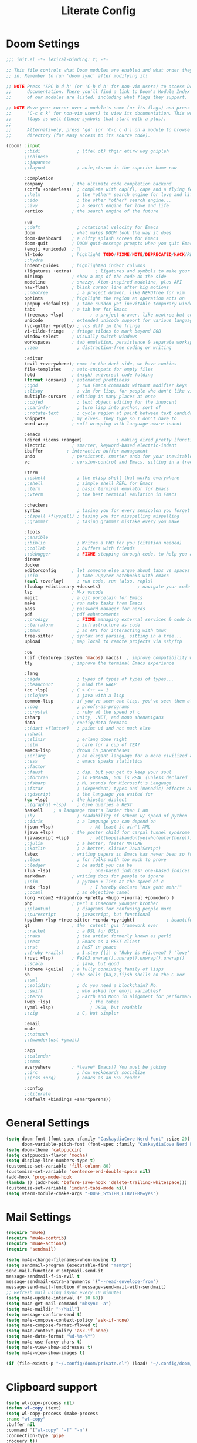 #+title: Literate Config
* Doom Settings
#+begin_src emacs-lisp :tangle init.el
;;; init.el -*- lexical-binding: t; -*-

;; This file controls what Doom modules are enabled and what order they load
;; in. Remember to run 'doom sync' after modifying it!

;; NOTE Press 'SPC h d h' (or 'C-h d h' for non-vim users) to access Doom's
;;      documentation. There you'll find a link to Doom's Module Index where all
;;      of our modules are listed, including what flags they support.

;; NOTE Move your cursor over a module's name (or its flags) and press 'K' (or
;;      'C-c c k' for non-vim users) to view its documentation. This works on
;;      flags as well (those symbols that start with a plus).
;;
;;      Alternatively, press 'gd' (or 'C-c c d') on a module to browse its
;;      directory (for easy access to its source code).

(doom! :input
       ;;bidi              ; (tfel ot) thgir etirw uoy gnipleh
       ;;chinese
       ;;japanese
       ;;layout            ; auie,ctsrnm is the superior home row

       :completion
       company           ; the ultimate code completion backend
       (corfu +orderless)  ; complete with cap(f), cape and a flying feather!
       ;;helm              ; the *other* search engine for love and life
       ;;ido               ; the other *other* search engine...
       ;;ivy               ; a search engine for love and life
       vertico           ; the search engine of the future

       :ui
       ;;deft              ; notational velocity for Emacs
       doom              ; what makes DOOM look the way it does
       doom-dashboard    ; a nifty splash screen for Emacs
       doom-quit         ; DOOM quit-message prompts when you quit Emacs
       (emoji +unicode)  ; 🙂
       hl-todo           ; highlight TODO/FIXME/NOTE/DEPRECATED/HACK/REVIEW
       ;;hydra
       indent-guides     ; highlighted indent columns
       (ligatures +extra)         ; ligatures and symbols to make your code pretty again
       minimap           ; show a map of the code on the side
       modeline          ; snazzy, Atom-inspired modeline, plus API
       nav-flash         ; blink cursor line after big motions
       ;;neotree           ; a project drawer, like NERDTree for vim
       ophints           ; highlight the region an operation acts on
       (popup +defaults)   ; tame sudden yet inevitable temporary windows
       tabs              ; a tab bar for Emacs
       (treemacs +lsp)          ; a project drawer, like neotree but cooler
       unicode           ; extended unicode support for various languages
       (vc-gutter +pretty) ; vcs diff in the fringe
       vi-tilde-fringe   ; fringe tildes to mark beyond EOB
       window-select     ; visually switch windows
       workspaces        ; tab emulation, persistence & separate workspaces
       ;;zen               ; distraction-free coding or writing

       :editor
       (evil +everywhere); come to the dark side, we have cookies
       file-templates    ; auto-snippets for empty files
       fold              ; (nigh) universal code folding
       (format +onsave)  ; automated prettiness
       ;;god               ; run Emacs commands without modifier keys
       ;;lispy             ; vim for lisp, for people who don't like vim
       multiple-cursors  ; editing in many places at once
       ;;objed             ; text object editing for the innocent
       ;;parinfer          ; turn lisp into python, sort of
       ;;rotate-text       ; cycle region at point between text candidates
       snippets          ; my elves. They type so I don't have to
       word-wrap         ; soft wrapping with language-aware indent

       :emacs
       (dired +icons +ranger)             ; making dired pretty [functional]
       electric          ; smarter, keyword-based electric-indent
       ibuffer         ; interactive buffer management
       undo              ; persistent, smarter undo for your inevitable mistakes
       vc                ; version-control and Emacs, sitting in a tree

       :term
       ;;eshell            ; the elisp shell that works everywhere
       ;;shell             ; simple shell REPL for Emacs
       ;;term              ; basic terminal emulator for Emacs
       ;;vterm             ; the best terminal emulation in Emacs

       :checkers
       syntax              ; tasing you for every semicolon you forget
       ;;(spell +flyspell) ; tasing you for misspelling mispelling
       ;;grammar           ; tasing grammar mistake every you make

       :tools
       ;;ansible
       ;;biblio            ; Writes a PhD for you (citation needed)
       ;;collab            ; buffers with friends
       ;;debugger          ; FIXME stepping through code, to help you add bugs
       direnv
       docker
       editorconfig      ; let someone else argue about tabs vs spaces
       ;;ein               ; tame Jupyter notebooks with emacs
       (eval +overlay)     ; run code, run (also, repls)
       (lookup +dictionary +docsets)              ; navigate your code and its documentation
       lsp               ; M-x vscode
       magit             ; a git porcelain for Emacs
       make              ; run make tasks from Emacs
       pass              ; password manager for nerds
       pdf               ; pdf enhancements
       ;;prodigy           ; FIXME managing external services & code builders
       ;;terraform         ; infrastructure as code
       ;;tmux              ; an API for interacting with tmux
       tree-sitter       ; syntax and parsing, sitting in a tree...
       upload            ; map local to remote projects via ssh/ftp

       :os
       (:if (featurep :system 'macos) macos)  ; improve compatibility with macOS
       tty               ; improve the terminal Emacs experience

       :lang
       ;;agda              ; types of types of types of types...
       ;;beancount         ; mind the GAAP
       (cc +lsp)         ; C > C++ == 1
       ;;clojure           ; java with a lisp
       common-lisp       ; if you've seen one lisp, you've seen them all
       ;;coq               ; proofs-as-programs
       ;;crystal           ; ruby at the speed of c
       csharp            ; unity, .NET, and mono shenanigans
       data              ; config/data formats
       ;;(dart +flutter)   ; paint ui and not much else
       ;;dhall
       ;;elixir            ; erlang done right
       ;;elm               ; care for a cup of TEA?
       emacs-lisp        ; drown in parentheses
       ;;erlang            ; an elegant language for a more civilized age
       ;;ess               ; emacs speaks statistics
       ;;factor
       ;;faust             ; dsp, but you get to keep your soul
       ;;fortran           ; in FORTRAN, GOD is REAL (unless declared INTEGER)
       ;;fsharp            ; ML stands for Microsoft's Language
       ;;fstar             ; (dependent) types and (monadic) effects and Z3
       ;;gdscript          ; the language you waited for
       (go +lsp)         ; the hipster dialect
       ;;(graphql +lsp)    ; Give queries a REST
       haskell    ; a language that's lazier than I am
       ;;hy                ; readability of scheme w/ speed of python
       ;;idris             ; a language you can depend on
       (json +lsp)              ; At least it ain't XML
       (java +lsp)       ; the poster child for carpal tunnel syndrome
       (javascript +lsp)        ; all(hope(abandon(ye(who(enter(here))))))
       ;;julia             ; a better, faster MATLAB
       ;;kotlin            ; a better, slicker Java(Script)
       latex             ; writing papers in Emacs has never been so fun
       ;;lean              ; for folks with too much to prove
       ;;ledger            ; be audit you can be
       (lua +lsp)               ; one-based indices? one-based indices
       markdown          ; writing docs for people to ignore
       ;;nim               ; python + lisp at the speed of c
       (nix +lsp)               ; I hereby declare "nix geht mehr!"
       ;;ocaml             ; an objective camel
       (org +roam2 +dragndrop +pretty +hugo +journal +pomodoro )               ; organize your plain life in plain text
       php               ; perl's insecure younger brother
       ;;plantuml          ; diagrams for confusing people more
       ;;purescript        ; javascript, but functional
       (python +lsp +tree-sitter +conda +pyright)            ; beautiful is better than ugly
       qt                ; the 'cutest' gui framework ever
       ;;racket            ; a DSL for DSLs
       ;;raku              ; the artist formerly known as perl6
       ;;rest              ; Emacs as a REST client
       ;;rst               ; ReST in peace
       ;;(ruby +rails)     ; 1.step {|i| p "Ruby is #{i.even? ? 'love' : 'life'}"}
       (rust +lsp)       ; Fe2O3.unwrap().unwrap().unwrap().unwrap()
       ;;scala             ; java, but good
       (scheme +guile)   ; a fully conniving family of lisps
       sh                ; she sells {ba,z,fi}sh shells on the C xor
       ;;sml
       ;;solidity          ; do you need a blockchain? No.
       ;;swift             ; who asked for emoji variables?
       ;;terra             ; Earth and Moon in alignment for performance.
       (web +lsp)               ; the tubes
       (yaml +lsp)              ; JSON, but readable
       ;;zig               ; C, but simpler

       :email
       mu4e
       ;;notmuch
       ;;(wanderlust +gmail)

       :app
       ;;calendar
       ;;emms
       everywhere        ; *leave* Emacs!? You must be joking
       ;;irc               ; how neckbeards socialize
       ;;(rss +org)        ; emacs as an RSS reader

       :config
       ;;literate
       (default +bindings +smartparens))
#+end_src
* General Settings
#+begin_src emacs-lisp :tangle config.el
(setq doom-font (font-spec :family "CaskaydiaCove Nerd Font" :size 20)
      doom-variable-pitch-font (font-spec :family "CaskaydiaCove Nerd Font" :size 20))
(setq doom-theme 'catppuccin)
(setq catppuccin-flavor 'mocha)
(setq display-line-numbers-type t)
(customize-set-variable 'fill-column 80)
(customize-set-variable 'sentence-end-double-space nil)
(add-hook 'prog-mode-hook
(lambda () (add-hook 'before-save-hook 'delete-trailing-whitespace)))
(customize-set-variable 'indent-tabs-mode nil)
(setq vterm-module-cmake-args "-DUSE_SYSTEM_LIBVTERM=yes")
#+end_src
* Mail Settings
#+begin_src emacs-lisp :tangle config.el
(require 'mu4e)
(require 'mu4e-contrib)
(require 'mu4e-actions)
(require 'sendmail)

(setq mu4e-change-filenames-when-moving t)
(setq sendmail-program (executable-find "msmtp")
send-mail-function #'smtpmail-send-it
message-sendmail-f-is-evil t
message-sendmail-extra-arguments '("--read-envelope-from")
message-send-mail-function #'message-send-mail-with-sendmail)
;; Refresh mail using isync every 10 minutes
(setq mu4e-update-interval (* 10 60))
(setq mu4e-get-mail-command "mbsync -a")
(setq mu4e-maildir "~/Mail")
(setq message-confirm-send t)
(setq mu4e-compose-context-policy 'ask-if-none)
(setq mu4e-compose-format-flowed t)
(setq mu4e-context-policy 'ask-if-none)
(setq mu4e-date-format "%d-%m-%Y")
(setq mu4e-use-fancy-chars t)
(setq mu4e-view-show-addresses t)
(setq mu4e-view-show-images t)

(if (file-exists-p "~/.config/doom/private.el") (load! "~/.config/doom/private.el"))
#+end_src
* Clipboard support
#+begin_src emacs-lisp :tangle config.el
(setq wl-copy-process nil)
(defun wl-copy (text)
(setq wl-copy-process (make-process
:name "wl-copy"
:buffer nil
:command '("wl-copy" "-f" "-n")
:connection-type 'pipe
:noquery t))
(process-send-string wl-copy-process text)
(process-send-eof wl-copy-process))
(defun wl-paste ()
(if (and wl-copy-process (process-live-p wl-copy-process))
nil
(shell-command-to-string "wl-paste -n | tr -d \r")))
(setq interprogram-cut-function 'wl-copy)
(setq interprogram-paste-function 'wl-paste)
#+end_src
* Window Navigation
#+begin_src emacs-lisp :tangle config.el
(windmove-default-keybindings)
(customize-set-variable 'org-support-shift-select 'always)

(add-hook 'org-shiftup-final-hook #'windmove-up)
(add-hook 'org-shiftleft-final-hook #'windmove-left)
(add-hook 'org-shiftdown-final-hook #'windmove-down)
(add-hook 'org-shiftright-final-hook #'windmove-right)
#+end_src

* Keybinds
#+begin_src emacs-lisp :tangle config.el
;;Mimic lvim behaviour
(after! evil
:config
(evil-ex-define-cmd "q" 'kill-this-buffer)
(evil-ex-define-cmd "wq" 'doom/save-and-kill-buffer)
)


;; Evil Window
(bind-key* "C-j" #'evil-window-down)
(bind-key* "C-k" #'evil-window-up)
(bind-key* "C-h" #'evil-window-left)
(bind-key* "C-l" #'evil-window-right)
(bind-key* "C-q" #'evil-window-delete)
#+end_src

* Buffer and GC Settings
#+begin_src emacs-lisp :tangle config.el
;;Buffer management
(bind-key* "<mouse-9>" #'next-buffer)
(bind-key* "<mouse-8>" #'previous-buffer)

;; GC
(add-hook 'after-init-hook
          #'(lambda ()
              (setq gc-cons-threshold (* 100 1024 1024))))
(add-hook 'focus-out-hook 'garbage-collect)
(run-with-idle-timer 5 t 'garbage-collect)

;; Autoupdate buffer on filechange
(setq global-auto-revert-mode nil)
(setq auto-revert-use-notify t)
#+end_src
* Org Mode Config
#+begin_src emacs-lisp :tangle config.el
(setq org-directory "~/.Org")

(setq org-startup-with-inline-images t
      org-image-actual-width nil)

;; Frame borders and dividers
(modify-all-frames-parameters
 '((right-divider-width . 5)
   (internal-border-width . 5)))
(dolist (face '(window-divider
                window-divider-first-pixel
                window-divider-last-pixel))
  (face-spec-reset-face face)
  (set-face-foreground face (face-attribute 'default :background)))
(set-face-background 'fringe (face-attribute 'default :background))

(setq
 org-auto-align-tags nil
 org-tags-column 0
 org-catch-invisible-edits 'show-and-error
 org-special-ctrl-a/e t
 org-insert-heading-respect-content t
 org-hide-emphasis-markers t
 org-pretty-entities t
 org-ellipsis "...")

(setq-default line-spacing 0)


;; Tangle on save
(defun tangle-on-save-org-mode-file()
  (when (string= (message "%s" major-mode) "org-mode")
    (org-babel-tangle)))
(add-hook 'after-save-hook 'tangle-on-save-org-mode-file)

;; Org Source blocks styling
(setq electric-indent-mode nil)
(setq org-src-window-setup 'current-window)
(set-popup-rule! "^\\*Org Src"
  :side 'top'
  :size 0.9)

#+end_src
* Packages.el
#+begin_src emacs-lisp :tangle packages.el
;; -*- no-byte-compile: t; -*-
;;; packages.el
(package! catppuccin-theme)
(package! vterm)
(package! lsp-mode)
(package! lsp-pyright)
(package! lsp-java)
(package! lsp-treemacs)
(package! lsp-docker)
(package! python-black)
#+end_src
#+RESULTS:
